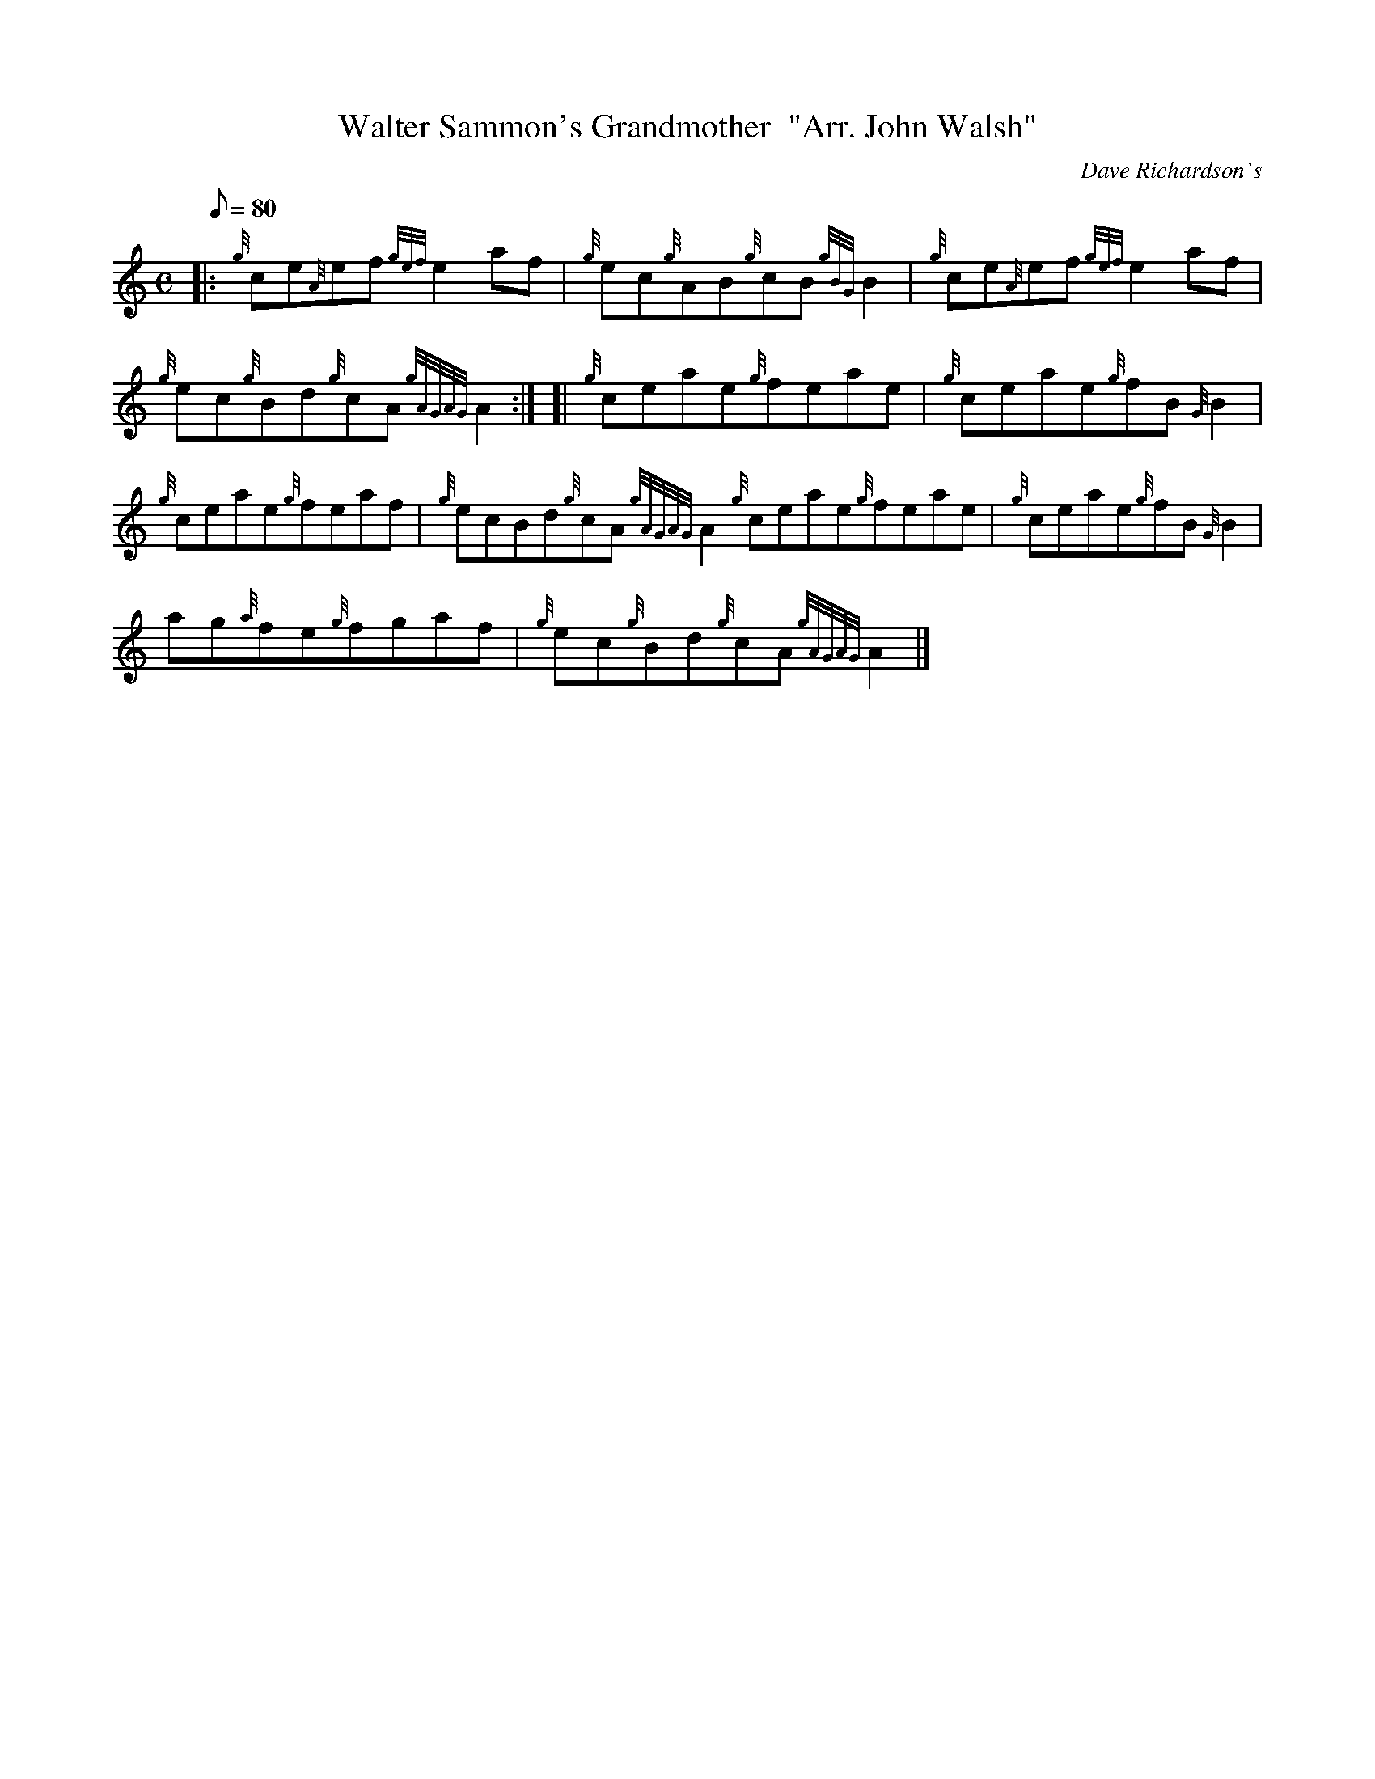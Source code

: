 X: 1
T:Walter Sammon's Grandmother  "Arr. John Walsh"
M:C
L:1/8
Q:80
C:Dave Richardson's
S:Reel
K:HP
|: {g}ce{A}ef{gef}e2af|
{g}ec{g}AB{g}cB{gBG}B2|
{g}ce{A}ef{gef}e2af|  !
{g}ec{g}Bd{g}cA{gAGAG}A2:| [|
{g}ceae{g}feae|
{g}ceae{g}fB{G}B2|  !
{g}ceae{g}feaf|
{g}ecBd{g}cA{gAGAG}A2{g}ceae{g}feae|
{g}ceae{g}fB{G}B2|  !
ag{a}fe{g}fgaf|
{g}ec{g}Bd{g}cA{gAGAG}A2|]
